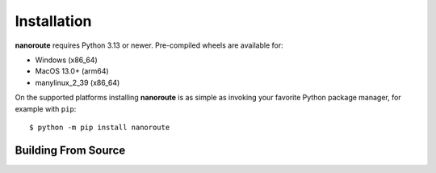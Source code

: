 Installation
============

**nanoroute** requires Python 3.13 or newer. Pre-compiled wheels are available
for:

* Windows (x86_64)
* MacOS 13.0+ (arm64)
* manylinux_2_39 (x86_64)

On the supported platforms installing **nanoroute** is as simple as invoking
your favorite Python package manager, for example with ``pip``::

  $ python -m pip install nanoroute


Building From Source
--------------------
